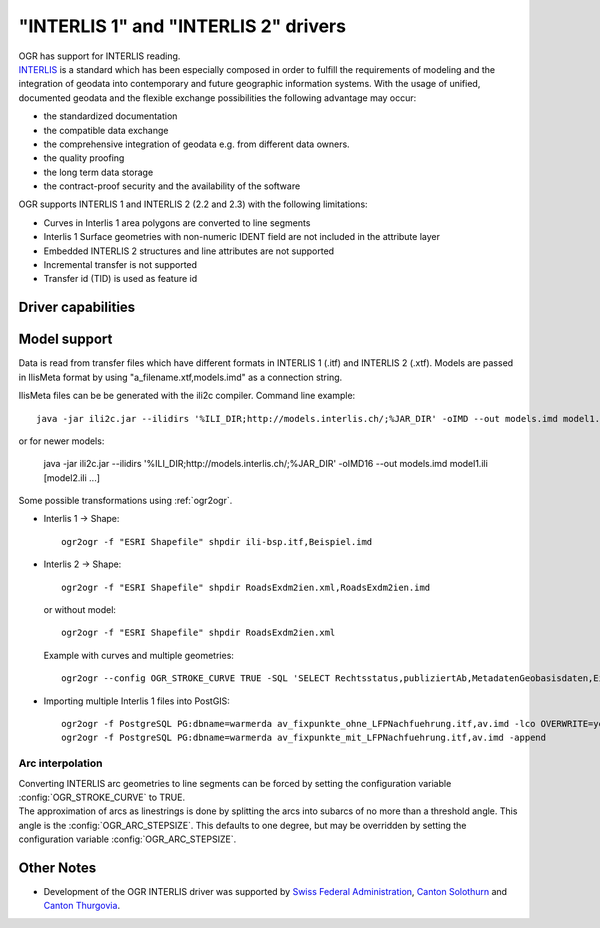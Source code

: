 .. _vector.ili:

"INTERLIS 1" and "INTERLIS 2" drivers
=====================================

.. shortname:: INTERLIS 1

.. shortname:: INTERLIS 2

.. build_dependencies:: Xerces

| OGR has support for INTERLIS reading.
| `INTERLIS <http://www.interlis.ch/>`__ is a standard which has been
  especially composed in order to fulfill the requirements of modeling
  and the integration of geodata into contemporary and future geographic
  information systems. With the usage of unified, documented geodata and
  the flexible exchange possibilities the following advantage may occur:

-  the standardized documentation
-  the compatible data exchange
-  the comprehensive integration of geodata e.g. from different data
   owners.
-  the quality proofing
-  the long term data storage
-  the contract-proof security and the availability of the software

OGR supports INTERLIS 1 and INTERLIS 2 (2.2 and 2.3) with the following
limitations:

-  Curves in Interlis 1 area polygons are converted to line segments
-  Interlis 1 Surface geometries with non-numeric IDENT field are not
   included in the attribute layer
-  Embedded INTERLIS 2 structures and line attributes are not supported
-  Incremental transfer is not supported
-  Transfer id (TID) is used as feature id

Driver capabilities
-------------------

.. supports_georeferencing::

.. supports_virtualio::

Model support
-------------

Data is read from transfer files which have different
formats in INTERLIS 1 (.itf) and INTERLIS 2 (.xtf). Models are passed in
IlisMeta format by using "a_filename.xtf,models.imd" as a connection
string.

IlisMeta files can be be generated with the ili2c compiler. Command line
example:

::

   java -jar ili2c.jar --ilidirs '%ILI_DIR;http://models.interlis.ch/;%JAR_DIR' -oIMD --out models.imd model1.ili [model2.ili ...]

or for newer models:

   java -jar ili2c.jar --ilidirs '%ILI_DIR;http://models.interlis.ch/;%JAR_DIR' -oIMD16 --out models.imd model1.ili [model2.ili ...]

Some possible transformations using :ref:`ogr2ogr`.

-  Interlis 1 -> Shape:

   ::

      ogr2ogr -f "ESRI Shapefile" shpdir ili-bsp.itf,Beispiel.imd

-  Interlis 2 -> Shape:

   ::

      ogr2ogr -f "ESRI Shapefile" shpdir RoadsExdm2ien.xml,RoadsExdm2ien.imd

   or without model:

   ::

      ogr2ogr -f "ESRI Shapefile" shpdir RoadsExdm2ien.xml

   Example with curves and multiple geometries:

   ::

      ogr2ogr --config OGR_STROKE_CURVE TRUE -SQL 'SELECT Rechtsstatus,publiziertAb,MetadatenGeobasisdaten,Eigentumsbeschraenkung,ZustaendigeStelle,Flaeche FROM "OeREBKRM09trsfr.Transferstruktur.Geometrie"' shpdir ch.bazl.sicherheitszonenplan.oereb_20131118.xtf,OeREBKRM09vs.imd OeREBKRM09trsfr.Transferstruktur.Geometrie

-  Importing multiple Interlis 1 files into PostGIS:

   ::

      ogr2ogr -f PostgreSQL PG:dbname=warmerda av_fixpunkte_ohne_LFPNachfuehrung.itf,av.imd -lco OVERWRITE=yes
      ogr2ogr -f PostgreSQL PG:dbname=warmerda av_fixpunkte_mit_LFPNachfuehrung.itf,av.imd -append

Arc interpolation
~~~~~~~~~~~~~~~~~

| Converting INTERLIS arc geometries to line segments can be forced by
  setting the configuration variable :config:`OGR_STROKE_CURVE` to TRUE.
| The approximation of arcs as linestrings is done by splitting the arcs
  into subarcs of no more than a threshold angle. This angle is the
  :config:`OGR_ARC_STEPSIZE`. This defaults to one degree, but may be overridden
  by setting the configuration variable :config:`OGR_ARC_STEPSIZE`.

Other Notes
-----------

-  Development of the OGR INTERLIS driver was supported by `Swiss
   Federal Administration <http://www.kogis.ch/>`__, `Canton
   Solothurn <http://www.sogis.ch/>`__ and `Canton
   Thurgovia <http://www.geoinformation.tg.ch/>`__.
